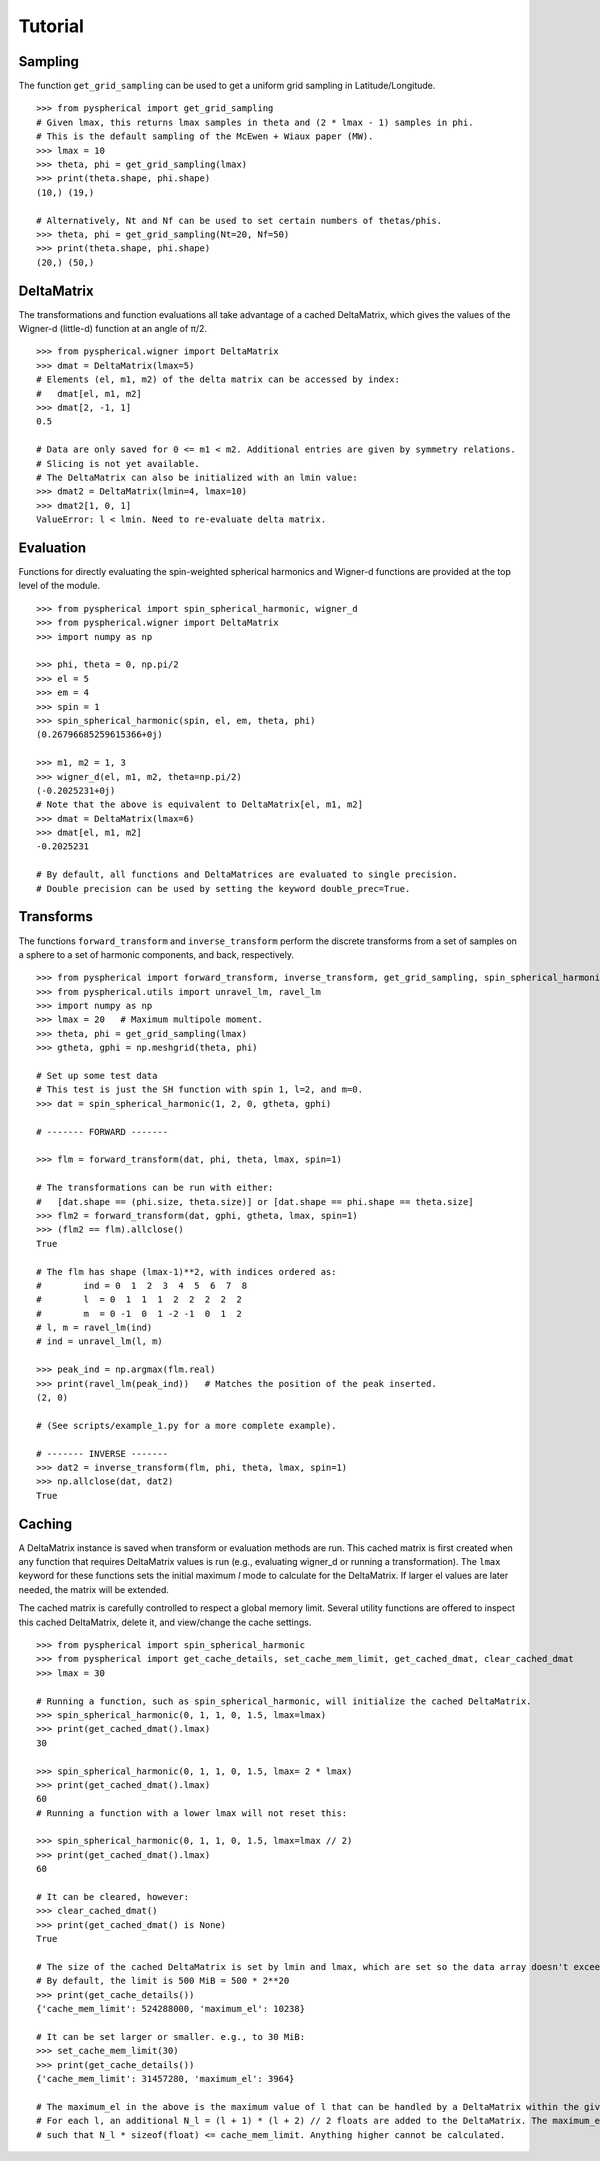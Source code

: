 Tutorial
========

.. # H1: =, H2: -, H3: ^, H4: ~, H5: ", H6: #


Sampling
--------

The function ``get_grid_sampling`` can be used to get a uniform grid sampling in Latitude/Longitude.

::

    >>> from pyspherical import get_grid_sampling
    # Given lmax, this returns lmax samples in theta and (2 * lmax - 1) samples in phi.
    # This is the default sampling of the McEwen + Wiaux paper (MW).
    >>> lmax = 10
    >>> theta, phi = get_grid_sampling(lmax)
    >>> print(theta.shape, phi.shape)
    (10,) (19,)

    # Alternatively, Nt and Nf can be used to set certain numbers of thetas/phis.
    >>> theta, phi = get_grid_sampling(Nt=20, Nf=50)
    >>> print(theta.shape, phi.shape)
    (20,) (50,)


DeltaMatrix
-----------

The transformations and function evaluations all take advantage of a cached DeltaMatrix, which gives the
values of the Wigner-d (little-d) function at an angle of π/2.

::

    >>> from pyspherical.wigner import DeltaMatrix
    >>> dmat = DeltaMatrix(lmax=5)
    # Elements (el, m1, m2) of the delta matrix can be accessed by index:
    #   dmat[el, m1, m2]
    >>> dmat[2, -1, 1]
    0.5

    # Data are only saved for 0 <= m1 < m2. Additional entries are given by symmetry relations.
    # Slicing is not yet available.
    # The DeltaMatrix can also be initialized with an lmin value:
    >>> dmat2 = DeltaMatrix(lmin=4, lmax=10)
    >>> dmat2[1, 0, 1]
    ValueError: l < lmin. Need to re-evaluate delta matrix.


Evaluation
----------

Functions for directly evaluating the spin-weighted spherical harmonics and Wigner-d functions are provided at the top level of the module.

::

    >>> from pyspherical import spin_spherical_harmonic, wigner_d
    >>> from pyspherical.wigner import DeltaMatrix
    >>> import numpy as np

    >>> phi, theta = 0, np.pi/2
    >>> el = 5
    >>> em = 4
    >>> spin = 1
    >>> spin_spherical_harmonic(spin, el, em, theta, phi)
    (0.26796685259615366+0j)

    >>> m1, m2 = 1, 3
    >>> wigner_d(el, m1, m2, theta=np.pi/2)
    (-0.2025231+0j)
    # Note that the above is equivalent to DeltaMatrix[el, m1, m2]
    >>> dmat = DeltaMatrix(lmax=6)
    >>> dmat[el, m1, m2]
    -0.2025231

    # By default, all functions and DeltaMatrices are evaluated to single precision.
    # Double precision can be used by setting the keyword double_prec=True.


Transforms
----------

The functions ``forward_transform`` and ``inverse_transform`` perform the discrete transforms from a set of samples on a sphere to a set of harmonic components, and back, respectively.

::

    >>> from pyspherical import forward_transform, inverse_transform, get_grid_sampling, spin_spherical_harmonic
    >>> from pyspherical.utils import unravel_lm, ravel_lm
    >>> import numpy as np
    >>> lmax = 20   # Maximum multipole moment.
    >>> theta, phi = get_grid_sampling(lmax)
    >>> gtheta, gphi = np.meshgrid(theta, phi)

    # Set up some test data
    # This test is just the SH function with spin 1, l=2, and m=0.
    >>> dat = spin_spherical_harmonic(1, 2, 0, gtheta, gphi)

    # ------- FORWARD -------

    >>> flm = forward_transform(dat, phi, theta, lmax, spin=1)

    # The transformations can be run with either:
    #   [dat.shape == (phi.size, theta.size)] or [dat.shape == phi.shape == theta.size]
    >>> flm2 = forward_transform(dat, gphi, gtheta, lmax, spin=1)
    >>> (flm2 == flm).allclose()
    True

    # The flm has shape (lmax-1)**2, with indices ordered as:
    #        ind = 0  1  2  3  4  5  6  7  8
    #        l  = 0  1  1  1  2  2  2  2  2
    #        m  = 0 -1  0  1 -2 -1  0  1  2
    # l, m = ravel_lm(ind)
    # ind = unravel_lm(l, m)

    >>> peak_ind = np.argmax(flm.real)
    >>> print(ravel_lm(peak_ind))   # Matches the position of the peak inserted.
    (2, 0)

    # (See scripts/example_1.py for a more complete example).

    # ------- INVERSE -------
    >>> dat2 = inverse_transform(flm, phi, theta, lmax, spin=1)
    >>> np.allclose(dat, dat2)
    True


Caching
-------

A DeltaMatrix instance is saved when transform or evaluation methods are run. This cached matrix is first created when any function that requires DeltaMatrix values is run (e.g., evaluating wigner_d or running a transformation). The ``lmax`` keyword for these functions sets the initial maximum `l` mode to calculate for the DeltaMatrix. If larger el values are later needed, the matrix will be extended.

The cached matrix is carefully controlled to respect a global memory limit. Several utility functions are offered to inspect this cached DeltaMatrix, delete it, and view/change the cache settings.

::

    >>> from pyspherical import spin_spherical_harmonic
    >>> from pyspherical import get_cache_details, set_cache_mem_limit, get_cached_dmat, clear_cached_dmat
    >>> lmax = 30

    # Running a function, such as spin_spherical_harmonic, will initialize the cached DeltaMatrix.
    >>> spin_spherical_harmonic(0, 1, 1, 0, 1.5, lmax=lmax)
    >>> print(get_cached_dmat().lmax)
    30

    >>> spin_spherical_harmonic(0, 1, 1, 0, 1.5, lmax= 2 * lmax)
    >>> print(get_cached_dmat().lmax)
    60
    # Running a function with a lower lmax will not reset this:

    >>> spin_spherical_harmonic(0, 1, 1, 0, 1.5, lmax=lmax // 2)
    >>> print(get_cached_dmat().lmax)
    60

    # It can be cleared, however:
    >>> clear_cached_dmat()
    >>> print(get_cached_dmat() is None)
    True

    # The size of the cached DeltaMatrix is set by lmin and lmax, which are set so the data array doesn't exceed a set memory limit.
    # By default, the limit is 500 MiB = 500 * 2**20
    >>> print(get_cache_details())
    {'cache_mem_limit': 524288000, 'maximum_el': 10238}

    # It can be set larger or smaller. e.g., to 30 MiB:
    >>> set_cache_mem_limit(30)
    >>> print(get_cache_details())
    {'cache_mem_limit': 31457280, 'maximum_el': 3964}

    # The maximum_el in the above is the maximum value of l that can be handled by a DeltaMatrix within the given limit.
    # For each l, an additional N_l = (l + 1) * (l + 2) // 2 floats are added to the DeltaMatrix. The maximum_el is simply the largest l
    # such that N_l * sizeof(float) <= cache_mem_limit. Anything higher cannot be calculated.
